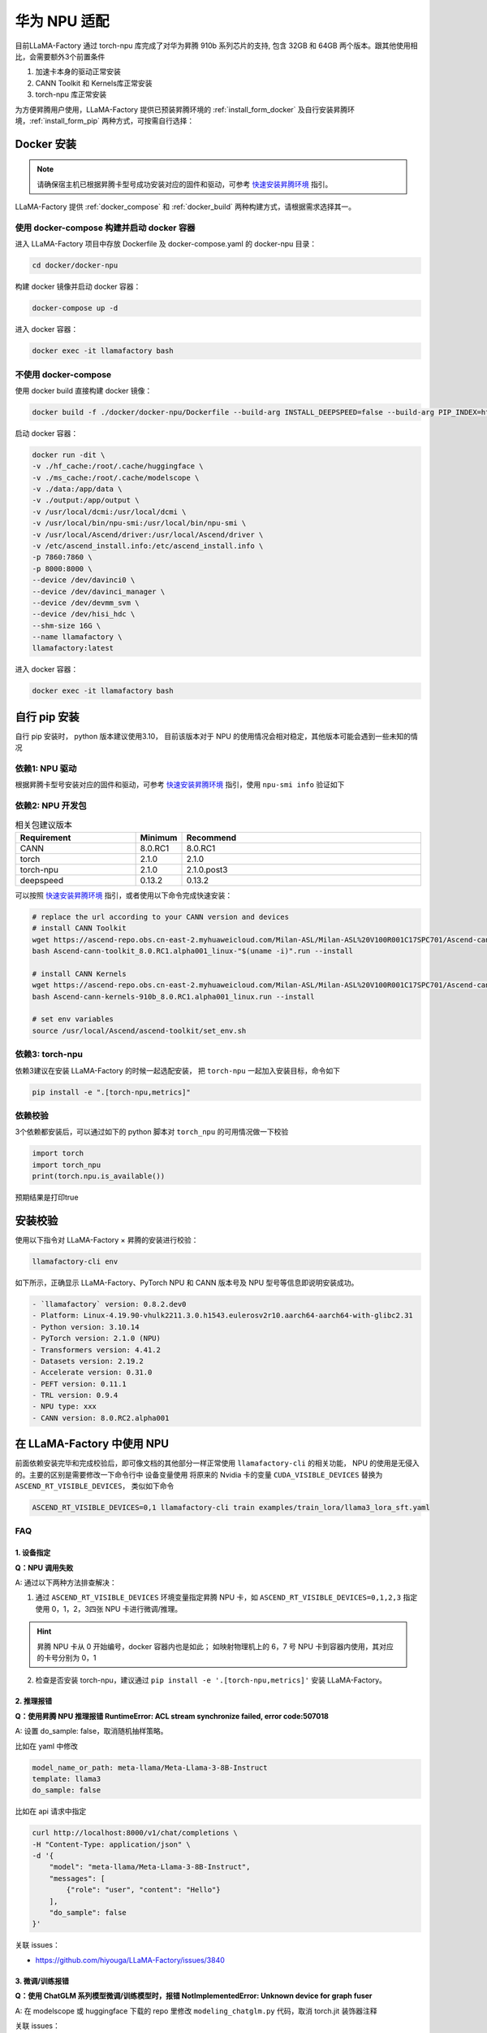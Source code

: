 华为 NPU 适配
================

目前LLaMA-Factory 通过 torch-npu 库完成了对华为昇腾 910b 系列芯片的支持, 包含 32GB 和 64GB 两个版本。跟其他使用相比，会需要额外3个前置条件

1. 加速卡本身的驱动正常安装
#. CANN Toolkit 和 Kernels库正常安装
#. torch-npu 库正常安装

为方便昇腾用户使用，LLaMA-Factory 提供已预装昇腾环境的 :ref:`install_form_docker` 及自行安装昇腾环境，:ref:`install_form_pip` 两种方式，可按需自行选择：

.. _install_form_docker:

Docker 安装
---------------------

.. note::
  请确保宿主机已根据昇腾卡型号成功安装对应的固件和驱动，可参考 `快速安装昇腾环境 <https://ascend.github.io/docs/sources/ascend/quick_install.html>`_ 指引。

LLaMA-Factory 提供 :ref:`docker_compose` 和 :ref:`docker_build` 两种构建方式，请根据需求选择其一。


.. _docker_compose:

使用 docker-compose 构建并启动 docker 容器
~~~~~~~~~~~~~~~~~~~~~~~~~~~~~~~~~~~~~~~~~~~~~~~

进入 LLaMA-Factory 项目中存放 Dockerfile 及 docker-compose.yaml 的 docker-npu 目录：

.. code-block:: shell

  cd docker/docker-npu


构建 docker 镜像并启动 docker 容器：

.. code-block:: shell

  docker-compose up -d

进入 docker 容器：

.. code-block:: shell

  docker exec -it llamafactory bash



.. _docker_build:

不使用 docker-compose
~~~~~~~~~~~~~~~~~~~~~~~~~~~~~~~~~~~~~~~~~~~~~~~

使用 docker build 直接构建 docker 镜像：

.. code-block:: shell

  docker build -f ./docker/docker-npu/Dockerfile --build-arg INSTALL_DEEPSPEED=false --build-arg PIP_INDEX=https://pypi.org/simple -t llamafactory:latest .


启动 docker 容器：

.. code-block:: shell

  docker run -dit \
  -v ./hf_cache:/root/.cache/huggingface \
  -v ./ms_cache:/root/.cache/modelscope \
  -v ./data:/app/data \
  -v ./output:/app/output \
  -v /usr/local/dcmi:/usr/local/dcmi \
  -v /usr/local/bin/npu-smi:/usr/local/bin/npu-smi \
  -v /usr/local/Ascend/driver:/usr/local/Ascend/driver \
  -v /etc/ascend_install.info:/etc/ascend_install.info \
  -p 7860:7860 \
  -p 8000:8000 \
  --device /dev/davinci0 \
  --device /dev/davinci_manager \
  --device /dev/devmm_svm \
  --device /dev/hisi_hdc \
  --shm-size 16G \
  --name llamafactory \
  llamafactory:latest


进入 docker 容器：

.. code:: shell

  docker exec -it llamafactory bash


.. _install_form_pip:

自行 pip 安装
-------------------

自行 pip 安装时， python 版本建议使用3.10， 目前该版本对于 NPU 的使用情况会相对稳定，其他版本可能会遇到一些未知的情况

依赖1: NPU 驱动
~~~~~~~~~~~~~~~~~~~~

根据昇腾卡型号安装对应的固件和驱动，可参考 `快速安装昇腾环境 <https://ascend.github.io/docs/sources/ascend/quick_install.html>`_ 指引，使用 ``npu-smi info`` 验证如下

.. image:: ../assets/advanced/npu-smi.png

依赖2: NPU 开发包
~~~~~~~~~~~~~~~~~~~~~

.. list-table:: 相关包建议版本
   :widths: 30 10 60
   :header-rows: 1

   * - Requirement
     - Minimum
     - Recommend
   * - CANN
     - 8.0.RC1
     - 8.0.RC1
   * - torch
     - 2.1.0
     - 2.1.0
   * - torch-npu
     - 2.1.0
     - 2.1.0.post3
   * - deepspeed
     - 0.13.2
     - 0.13.2

可以按照 `快速安装昇腾环境 <https://ascend.github.io/docs/sources/ascend/quick_install.html>`_ 指引，或者使用以下命令完成快速安装：


.. code-block:: bash

    # replace the url according to your CANN version and devices
    # install CANN Toolkit
    wget https://ascend-repo.obs.cn-east-2.myhuaweicloud.com/Milan-ASL/Milan-ASL%20V100R001C17SPC701/Ascend-cann-toolkit_8.0.RC1.alpha001_linux-"$(uname -i)".run
    bash Ascend-cann-toolkit_8.0.RC1.alpha001_linux-"$(uname -i)".run --install

    # install CANN Kernels
    wget https://ascend-repo.obs.cn-east-2.myhuaweicloud.com/Milan-ASL/Milan-ASL%20V100R001C17SPC701/Ascend-cann-kernels-910b_8.0.RC1.alpha001_linux.run
    bash Ascend-cann-kernels-910b_8.0.RC1.alpha001_linux.run --install

    # set env variables
    source /usr/local/Ascend/ascend-toolkit/set_env.sh



依赖3: torch-npu
~~~~~~~~~~~~~~~~~~~~

依赖3建议在安装 LLaMA-Factory 的时候一起选配安装， 把 ``torch-npu`` 一起加入安装目标，命令如下

.. code-block:: bash

    pip install -e ".[torch-npu,metrics]"

依赖校验
~~~~~~~~~~~~~~~~
3个依赖都安装后，可以通过如下的 python 脚本对 ``torch_npu`` 的可用情况做一下校验

.. code-block:: python

    import torch
    import torch_npu
    print(torch.npu.is_available())

预期结果是打印true

.. image:: ../assets/advanced/npu-torch.png

安装校验
----------------------

使用以下指令对 LLaMA-Factory × 昇腾的安装进行校验：

.. code-block:: shell
  
  llamafactory-cli env

如下所示，正确显示 LLaMA-Factory、PyTorch NPU 和 CANN 版本号及 NPU 型号等信息即说明安装成功。

.. code-block:: shell
  
  - `llamafactory` version: 0.8.2.dev0
  - Platform: Linux-4.19.90-vhulk2211.3.0.h1543.eulerosv2r10.aarch64-aarch64-with-glibc2.31
  - Python version: 3.10.14
  - PyTorch version: 2.1.0 (NPU)
  - Transformers version: 4.41.2
  - Datasets version: 2.19.2
  - Accelerate version: 0.31.0
  - PEFT version: 0.11.1
  - TRL version: 0.9.4
  - NPU type: xxx
  - CANN version: 8.0.RC2.alpha001


在 LLaMA-Factory 中使用 NPU 
----------------------------------
前面依赖安装完毕和完成校验后，即可像文档的其他部分一样正常使用 ``llamafactory-cli`` 的相关功能， NPU 的使用是无侵入的。主要的区别是需要修改一下命令行中 设备变量使用
将原来的 Nvidia 卡的变量 ``CUDA_VISIBLE_DEVICES`` 替换为 ``ASCEND_RT_VISIBLE_DEVICES``， 类似如下命令

.. code-block:: bash

    ASCEND_RT_VISIBLE_DEVICES=0,1 llamafactory-cli train examples/train_lora/llama3_lora_sft.yaml

FAQ
~~~~~~~~~~~~~

1. 设备指定
^^^^^^^^^^^^^^^

**Q：NPU 调用失败**

A: 通过以下两种方法排查解决：

1. 通过 ``ASCEND_RT_VISIBLE_DEVICES`` 环境变量指定昇腾 NPU 卡，如 ``ASCEND_RT_VISIBLE_DEVICES=0,1,2,3`` 指定使用 0，1，2，3四张 NPU 卡进行微调/推理。

.. hint::
    
    昇腾 NPU 卡从 0 开始编号，docker 容器内也是如此；
    如映射物理机上的 6，7 号 NPU 卡到容器内使用，其对应的卡号分别为 0，1

2. 检查是否安装 torch-npu，建议通过 ``pip install -e '.[torch-npu,metrics]'`` 安装 LLaMA-Factory。


2. 推理报错
^^^^^^^^^^^^^^^

**Q：使用昇腾 NPU 推理报错 RuntimeError: ACL stream synchronize failed, error code:507018**

A: 设置 do_sample: false，取消随机抽样策略。

比如在 yaml 中修改

.. code-block:: yaml

    model_name_or_path: meta-llama/Meta-Llama-3-8B-Instruct
    template: llama3
    do_sample: false

比如在 api 请求中指定

.. code-block:: bash

    curl http://localhost:8000/v1/chat/completions \
    -H "Content-Type: application/json" \
    -d '{
        "model": "meta-llama/Meta-Llama-3-8B-Instruct",
        "messages": [
            {"role": "user", "content": "Hello"}
        ],
        "do_sample": false
    }'


关联 issues：

- https://github.com/hiyouga/LLaMA-Factory/issues/3840


3. 微调/训练报错
^^^^^^^^^^^^^^^^^^^

**Q：使用 ChatGLM 系列模型微调/训练模型时，报错 NotImplementedError: Unknown device for graph fuser**

A: 在 modelscope 或 huggingface 下载的 repo 里修改 ``modeling_chatglm.py`` 代码，取消 torch.jit 装饰器注释

关联 issues：

- https://github.com/hiyouga/LLaMA-Factory/issues/3788
- https://github.com/hiyouga/LLaMA-Factory/issues/4228


**Q：微调/训练启动后，HCCL 报错，包含如下关键信息：**

.. code-block:: shell

        RuntimeError: [ERROR] HCCL error in: torch_npu/csrc/distributed/ProcessGroupHCCL.cpp:64
    [ERROR] 2024-05-21-11:57:54 (PID:927000, Device:3, RankID:3) ERR02200 DIST call hccl api failed.
    EJ0001: 2024-05-21-11:57:54.167.645 Failed to initialize the HCCP process. Reason: Maybe the last training process is running.
            Solution: Wait for 10s after killing the last training process and try again.
            TraceBack (most recent call last):
            tsd client wait response fail, device response code[1]. unknown device error.[FUNC:WaitRsp][FILE:process_mode_manager.cpp][LINE:290]
            Fail to get sq reg virtual addr, deviceId=3, sqId=40.[FUNC:Setup][FILE:stream.cc][LINE:1102]
            stream setup failed, retCode=0x7020010.[FUNC:SyncGetDevMsg][FILE:api_impl.cc][LINE:4643]
            Sync get device msg failed, retCode=0x7020010.[FUNC:GetDevErrMsg][FILE:api_impl.cc][LINE:4704]
            rtGetDevMsg execute failed, reason=[driver error:internal error][FUNC:FuncErrorReason][FILE:error_message_manage.cc][LINE:53]

A: 杀掉 device 侧所有进程，等待 10s 后重新启动训练。

关联 issues：

- https://github.com/hiyouga/LLaMA-Factory/issues/3839

.. **Q：微调 ChatGLM3 使用 fp16 报错 Gradient overflow. Skipping step Loss scaler reducing loss scale to ...；使用 bf16 时 'loss': 0.0, 'grad_norm': nan**
.. https://github.com/hiyouga/LLaMA-Factory/issues/3308


**Q：使用 TeleChat 模型在昇腾 NPU 推理时，报错 AssertionError： Torch not compiled with CUDA enabled**

A: 此问题一般由代码中包含 cuda 相关硬编码造成，根据报错信息，找到 cuda 硬编码所在位置，对应修改为 NPU 代码。如 ``.cuda()`` 替换为 ``.npu()`` ； ``.to("cuda")`` 替换为  ``.to("npu")`` 

**Q：模型微调遇到报错 DeviceType must be NPU. Actual DeviceType is: cpu，例如下列报错信息**

.. code-block:: shell

    File "/usr/local/pyenv/versions/3.10.13/envs/x/lib/python3.10/site-packages/transformers-4.41.1-py3.10.egg/transformers/generation/utils.py", line 1842, in generate
        result = self._sample(
    File "/usr/local/pyenv/versions/3.10.13/envs/x/lib/python3.10/site-packages/transformers-4.41.1-py3.10.egg/transformers/generation/utils.py", line 2568, in _sample
        next_tokens = next_tokens * unfinished_sequences + \
    RuntimeError: t == c10::DeviceType::PrivateUse1 INTERNAL ASSERT FAILED at "third_party/op-plugin/op_plugin/ops/base_ops/opapi/MulKernelNpuOpApi.cpp":26, please report a bug to PyTorch. DeviceType must be NPU. Actual DeviceType is: cpu
    [ERROR] 2024-05-29-17:04:48 (PID:70209, Device:0, RankID:-1) ERR00001 PTA invalid parameter

A: 此类报错通常为部分 Tensor 未放到 NPU 上，请确保报错中算子所涉及的操作数均在 NPU 上。如上面的报错中，MulKernelNpuOpApi 算子为乘法算子，应确保 next_tokens 和 unfinished_sequences 均已放在 NPU 上。

昇腾实践参考
-----------------

如需更多 LLaMA-Factory × 昇腾实践指引，可参考 `全流程昇腾实践 <https://ascend.github.io/docs/sources/llamafactory/example.html>`_ 。
